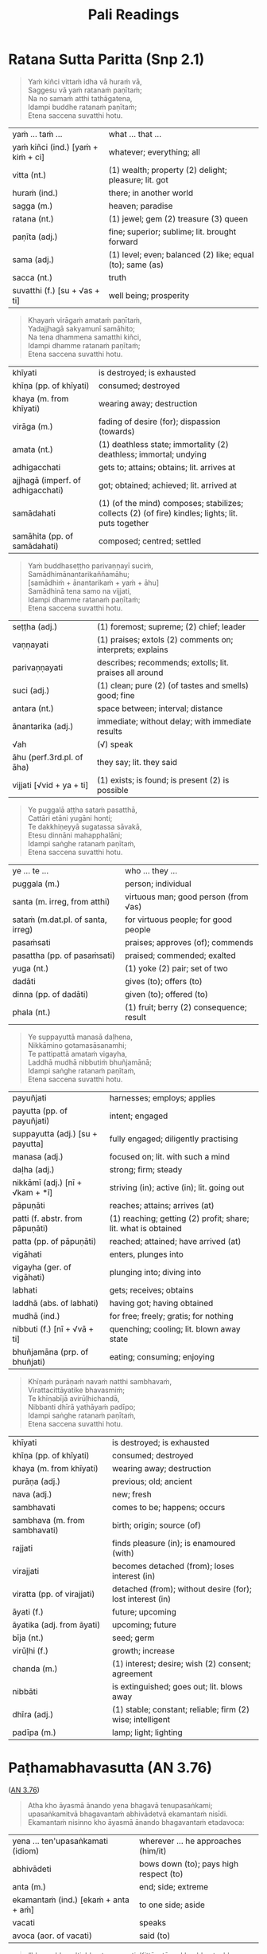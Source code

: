 # -*- flyspell-lazy-local: nil; mode: Org; eval: (progn (flycheck-mode 0) (flyspell-mode 0) (toggle-truncate-lines 1)) -*-
#+LATEX_CLASS: memoir
#+LATEX_HEADER: \input{./pali-lessons-preamble.tex}
#+LATEX_HEADER: \maxtocdepth{section}
#+LANGUAGE: en_GB
#+OPTIONS: toc:nil tasks:nil H:4 author:nil ':t ^:{}
#+TITLE: Pali Readings
#+AUTHOR: The Bhikkhu Saṅgha

#+begin_export latex
\frontmatter

{\centering

{\Huge Pāḷi Readings}

\bigskip
\href{https://vinaya-class.github.io}{https://vinaya-class.github.io}

{\scshape\small last updated on}\\
\today

}

\bigskip
\tableofcontents*

\mainmatter

\yournamefalse

\newlength{\colOne}\setlength{\colOne}{0.35\linewidth}
\newlength{\colTwo}\setlength{\colTwo}{0.6\linewidth}

\renewenvironment{quote}%
{\list{}{%
    \doubleLineSize
    \listparindent 0pt
    \itemindent    0pt
    \leftmargin    3em
    \rightmargin   3em
    \parsep        0pt
    \topsep        8pt
    \partopsep     0pt}%
\item[] \raggedright}%
{\endlist}
#+end_export

* Decks                                                            :noexport:

Pāli Readings::1. Ratana Sutta Paritta (Snp 2.1)::1. Vocabulary

Pāli Readings::2. Paṭhamabhavasutta (AN 3.76)::1. Vocabulary

Pāli Readings::3. Cundīsutta (AN 5.32)::1. Vocabulary
* Further quotes                                                   :noexport:
** Related to Paṭhamabhavasutta (AN 3.76)                          :noexport:

Upayo, bhikkhave, avimutto, anupayo vimutto. Rūpupayaṁ vā, bhikkhave, viññāṇaṁ
tiṭṭhamānaṁ tiṭṭheyya, rūpārammaṇaṁ rūpappatiṭṭhaṁ nandūpasecanaṁ vuddhiṁ
virūḷhiṁ vepullaṁ āpajjeyya.

([[https://suttacentral.net/sn22.53/pli/ms][SN 22.53]])

Cattārome, bhikkhave, āhārā bhūtānaṁ vā sattānaṁ ṭhitiyā sambhavesīnaṁ vā anuggahāya. [...]
Kabaḷīkāre ce, bhikkhave, āhāre atthi rāgo atthi nandī atthi taṇhā, patiṭṭhitaṁ tattha viññāṇaṁ virūḷhaṁ.
Yattha patiṭṭhitaṁ viññāṇaṁ virūḷhaṁ, atthi tattha nāmarūpassa avakkanti.
Yattha atthi nāmarūpassa avakkanti, atthi tattha saṅkhārānaṁ vuddhi.
Yattha atthi saṅkhārānaṁ vuddhi, atthi tattha āyatiṁ punabbhavābhinibbatti.

([[https://suttacentral.net/sn12.64/pli/ms][SN 12.64]])

Cattārome, bhikkhave, āhārā bhūtānaṁ vā sattānaṁ ṭhitiyā sambhavesīnaṁ vā anuggahāya. [...]
'Ko nu kho, bhante, upādiyatī'ti? 'No kallo pañho'ti

([[https://suttacentral.net/sn12.12/pli/ms][SN 12.12]])

Saṅkhāya vatthūni pamāya bījaṁ, / Sinehamassa nānuppavecche; / Sa ve munī
jātikhayantadassī, / Takkaṁ pahāya na upeti saṅkhaṁ.

([[https://suttacentral.net/snp1.12/pli/ms][Snp 1.12]])

Tato sūciṁ gahetvāna, / vaṭṭiṁ okassayāmahaṁ; / Padīpasseva nibbānaṁ, / vimokkho ahu cetaso'ti.

([[https://suttacentral.net/thig5.10/pli/ms][Thig 5.10]])

“Yañca, bhikkhave, ceteti yañca pakappeti yañca anuseti, ārammaṇametaṁ hoti
viññāṇassa ṭhitiyā. Ārammaṇe sati patiṭṭhā viññāṇassa hoti. Tasmiṁ patiṭṭhite
viññāṇe virūḷhe āyatiṁ punabbhavābhinibbatti hoti.

([[https://suttacentral.net/sn12.38/pli/ms][SN 12.38]])

Cetanāhaṁ, bhikkhave, kammaṁ vadāmi. Cetayitvā kammaṁ karoti -- kāyena vācāya manasā.
Katamo ca, bhikkhave, kammānaṁ nidānasambhavo? Phasso, bhikkhave, kammānaṁ nidānasambhavo.

([[https://suttacentral.net/an6.63/pli/ms][AN 6.63]])
** Related to Pāsādikasutta (DN 29)

Gopaka Moggallāna sutta: tittha-ñāṇo, who knows where the fording place is

Jhānas: khanika, upacāra, appannā
- described by which level of jhāna
- described by length of concentration

Aj Chah: chicken limited to running around in the coop

anupubba sankhara nirodho

vaci citta kaya sankhara

two sources of dukkha
- one only needs to be looked at (anupekkati?)
- one should be gone against to stop it

** Similes to the Hindrances                                       :noexport:

([[https://suttacentral.net/dn2/pli/ms][DN 2]])

#+begin_quote
Evameva kho, mahārāja, bhikkhu yathā iṇaṁ yathā rogaṁ yathā bandhanāgāraṁ yathā
dāsabyaṁ yathā kantāraddhānamaggaṁ, evaṁ ime pañca nīvaraṇe appahīne attani
samanupassati.
#+end_quote

# In the same way, as long as these five hindrances are not given up inside
# themselves, a mendicant regards them thus as a debt, a disease, a prison,
# slavery, and a desert crossing.

#+begin_quote
Seyyathāpi, mahārāja, yathā āṇaṇyaṁ yathā ārogyaṁ yathā bandhanāmokkhaṁ yathā
bhujissaṁ yathā khemantabhūmiṁ; evameva kho, mahārāja, bhikkhu ime pañca
nīvaraṇe pahīne attani samanupassati.
#+end_quote

# But when these five hindrances are given up inside themselves, a mendicant
# regards this as freedom from debt, good health, release from prison,
# emancipation, and sanctuary.

#+begin_quote
Tassime pañca nīvaraṇe pahīne attani samanupassato pāmojjaṁ jāyati, pamuditassa
pīti jāyati, pītimanassa kāyo passambhati, passaddhakāyo sukhaṁ vedeti, sukhino
cittaṁ samādhiyati.
#+end_quote

# Seeing that the hindrances have been given up in them, joy springs up. Being
# joyful, rapture springs up. When the mind is full of rapture, the body becomes
# tranquil. When the body is tranquil, they feel bliss. And when blissful, the
# mind becomes immersed.

#+begin_quote
So vivicceva kāmehi, vivicca akusalehi dhammehi savitakkaṁ savicāraṁ vivekajaṁ
pītisukhaṁ paṭhamaṁ jhānaṁ upasampajja viharati. So imameva kāyaṁ vivekajena
pītisukhena abhisandeti parisandeti paripūreti parippharati, nāssa kiñci
sabbāvato kāyassa vivekajena pītisukhena apphuṭaṁ hoti.
#+end_quote

# Quite secluded from sensual pleasures, secluded from unskillful qualities, they
# enter and remain in the first absorption, which has the rapture and bliss born
# of seclusion, while placing the mind and keeping it connected.
* Ratana Sutta Paritta (Snp 2.1)

#+begin_quote
Yaṁ kiñci vittaṁ idha vā huraṁ vā, \\
Saggesu vā yaṁ ratanaṁ paṇītaṁ; \\
Na no samaṁ atthi tathāgatena, \\
Idampi buddhe ratanaṁ paṇītaṁ; \\
Etena saccena suvatthi hotu.
#+end_quote

#+ATTR_LATEX: :environment longtable :align L{\colOne} L{\colTwo}
| yaṁ ... taṁ ...                    | what ... that ...                                         |
| yaṁ kiñci (ind.) [yaṁ + kiṁ + ci] | whatever; everything; all                                 |
| vitta (nt.)                        | (1) wealth; property (2) delight; pleasure; lit. got      |
| huraṁ (ind.)                       | there; in another world                                   |
| sagga (m.)                         | heaven; paradise                                          |
| ratana (nt.)                       | (1) jewel; gem (2) treasure (3) queen                     |
| paṇīta (adj.)                       | fine; superior; sublime; lit. brought forward             |
| sama (adj.)                        | (1) level; even; balanced (2) like; equal (to); same (as) |
| sacca (nt.)                        | truth                                                     |
| suvatthi (f.) [su + √as + ti]      | well being; prosperity                                    |

#+begin_quote
Khayaṁ virāgaṁ amataṁ paṇītaṁ, \\
Yadajjhagā sakyamunī samāhito; \\
Na tena dhammena samatthi kiñci, \\
Idampi dhamme ratanaṁ paṇītaṁ; \\
Etena saccena suvatthi hotu.
#+end_quote

#+latex: \enlargethispage{\baselineskip}

#+ATTR_LATEX: :environment longtable :align L{\colOne} L{\colTwo}
| khīyati                           | is destroyed; is exhausted                                                                         |
| khīṇa (pp. of khīyati)             | consumed; destroyed                                                                                |
| khaya (m. from khīyati)           | wearing away; destruction                                                                          |
| virāga (m.)                       | fading of desire (for); dispassion (towards)                                                       |
| amata (nt.)                       | (1) deathless state; immortality (2) deathless; immortal; undying                                  |
| adhigacchati                      | gets to; attains; obtains; lit. arrives at                                                         |
| ajjhagā (imperf. of adhigacchati) | got; obtained; achieved; lit. arrived at                                                           |
| samādahati                        | (1) (of the mind) composes; stabilizes; collects (2) (of fire) kindles; lights; lit. puts together |
| samāhita (pp. of samādahati)      | composed; centred; settled                                                                         |

\clearpage

#+begin_quote
Yaṁ buddhaseṭṭho parivaṇṇayī suciṁ, \\
Samādhimānantarikaññamāhu; \\
[samādhiṁ + ānantarikaṁ + yaṁ + āhu] \\
Samādhinā tena samo na vijjati, \\
Idampi dhamme ratanaṁ paṇītaṁ; \\
Etena saccena suvatthi hotu.
#+end_quote

#+ATTR_LATEX: :environment longtable :align L{\colOne} L{\colTwo}
| seṭṭha (adj.)              | (1) foremost; supreme; (2) chief; leader                  |
| vaṇṇayati                  | (1) praises; extols (2) comments on; interprets; explains |
| parivaṇṇayati              | describes; recommends; extolls; lit. praises all around   |
| suci (adj.)               | (1) clean; pure (2) (of tastes and smells) good; fine     |
| antara (nt.)              | space between; interval; distance                         |
| ānantarika (adj.)         | immediate; without delay; with immediate results          |
| √ah                       | (√) speak                                                 |
| āhu (perf.3rd.pl. of āha) | they say; lit. they said                                  |
| vijjati [√vid + ya + ti]  | (1) exists; is found; is present (2) is possible          |

#+begin_quote
Ye puggalā aṭṭha sataṁ pasatthā, \\
Cattāri etāni yugāni honti; \\
Te dakkhiṇeyyā sugatassa sāvakā, \\
Etesu dinnāni mahapphalāni; \\
Idampi saṅghe ratanaṁ paṇītaṁ, \\
Etena saccena suvatthi hotu.
#+end_quote

#+ATTR_LATEX: :environment longtable :align L{\colOne} L{\colTwo}
| ye ... te ...                     | who ... they ...                         |
| puggala (m.)                      | person; individual                       |
| santa (m. irreg, from atthi)      | virtuous man; good person (from √as)     |
| sataṁ (m.dat.pl. of santa, irreg) | for virtuous people; for good people     |
| pasaṁsati                         | praises; approves (of); commends         |
| pasattha (pp. of pasaṁsati)       | praised; commended; exalted              |
| yuga (nt.)                        | (1) yoke (2) pair; set of two            |
| dadāti                            | gives (to); offers (to)                  |
| dinna (pp. of dadāti)             | given (to); offered (to)                 |
| phala (nt.)                       | (1) fruit; berry (2) consequence; result |

\clearpage

#+begin_quote
Ye suppayuttā manasā daḷhena, \\
Nikkāmino gotamasāsanamhi; \\
Te pattipattā amataṁ vigayha, \\
Laddhā mudhā nibbutiṁ bhuñjamānā; \\
Idampi saṅghe ratanaṁ paṇītaṁ, \\
Etena saccena suvatthi hotu.
#+end_quote

#+ATTR_LATEX: :environment longtable :align L{\colOne} L{\colTwo}
| payuñjati                        | harnesses; employs; applies                                    |
| payutta (pp. of payuñjati)       | intent; engaged                                                |
| suppayutta (adj.) [su + payutta] | fully engaged; diligently practising                           |
| manasa (adj.)                    | focused on; lit. with such a mind                              |
| daḷha (adj.)                      | strong; firm; steady                                           |
| nikkāmī (adj.) [nī + √kam + *ī]  | striving (in); active (in); lit. going out                     |
| pāpuṇāti                          | reaches; attains; arrives (at)                                 |
| patti (f. abstr. from pāpuṇāti)   | (1) reaching; getting (2) profit; share; lit. what is obtained |
| patta (pp. of pāpuṇāti)           | reached; attained; have arrived (at)                           |
| vigāhati                         | enters, plunges into                                           |
| vigayha (ger. of vigāhati)       | plunging into; diving into                                     |
| labhati                          | gets; receives; obtains                                        |
| laddhā (abs. of labhati)         | having got; having obtained                                    |
| mudhā (ind.)                     | for free; freely; gratis; for nothing                          |
| nibbuti (f.) [nī + √vā + ti]     | quenching; cooling; lit. blown away state                      |
| bhuñjamāna (prp. of bhuñjati)    | eating; consuming; enjoying                                    |

\clearpage

#+begin_quote
Khīṇaṁ purāṇaṁ navaṁ natthi sambhavaṁ, \\
Virattacittāyatike bhavasmiṁ; \\
Te khīṇabījā avirūḷhichandā, \\
Nibbanti dhīrā yathāyaṁ padīpo; \\
Idampi saṅghe ratanaṁ paṇītaṁ, \\
Etena saccena suvatthi hotu.
#+end_quote

#+ATTR_LATEX: :environment longtable :align L{\colOne} L{\colTwo}
| khīyati                       | is destroyed; is exhausted                                 |
| khīṇa (pp. of khīyati)         | consumed; destroyed                                        |
| khaya (m. from khīyati)       | wearing away; destruction                                  |
| purāṇa (adj.)                  | previous; old; ancient                                     |
| nava (adj.)                   | new; fresh                                                 |
| sambhavati                    | comes to be; happens; occurs                               |
| sambhava (m. from sambhavati) | birth; origin; source (of)                                 |
| rajjati                       | finds pleasure (in); is enamoured (with)                   |
| virajjati                     | becomes detached (from); loses interest (in)               |
| viratta (pp. of virajjati)    | detached (from); without desire (for); lost interest (in)  |
| āyati (f.)                    | future; upcoming                                           |
| āyatika (adj. from āyati)     | upcoming; future                                           |
| bīja (nt.)                    | seed; germ                                                 |
| virūḷhi (f.)                   | growth; increase                                           |
| chanda (m.)                   | (1) interest; desire; wish (2) consent; agreement          |
| nibbāti                       | is extinguished; goes out; lit. blows away                 |
| dhīra (adj.)                  | (1) stable; constant; reliable; firm (2) wise; intelligent |
| padīpa (m.)                   | lamp; light; lighting                                      |

** Vocabulary                                                      :noexport:

| what ... that ...                                                                                  | yaṁ ... taṁ ...                    |
| whatever; everything; all                                                                          | yaṁ kiñci (ind.) [yaṁ + kiṁ + ci] |
| (1) wealth; property (2) delight; pleasure; lit. got                                               | vitta (nt.)                        |
| there; in another world                                                                            | huraṁ (ind.)                       |
| heaven; paradise                                                                                   | sagga (m.)                         |
| (1) jewel; gem (2) treasure (3) queen                                                              | ratana (nt.)                       |
| fine; superior; sublime; lit. brought forward                                                      | paṇīta (adj.)                       |
| (1) level; even; balanced (2) like; equal (to); same (as)                                          | sama (adj.)                        |
| truth                                                                                              | sacca (nt.)                        |
| well being; prosperity                                                                             | suvatthi (f.) [su + √as + ti]      |
| is destroyed; is exhausted                                                                         | khīyati                            |
| consumed; destroyed                                                                                | khīṇa (pp. of khīyati)              |
| wearing away; destruction                                                                          | khaya (m. from khīyati)            |
| fading of desire (for); dispassion (towards)                                                       | virāga (m.)                        |
| (1) deathless state; immortality (2) deathless; immortal; undying                                  | amata (nt.)                        |
| gets to; attains; obtains; lit. arrives at                                                         | adhigacchati                       |
| got; obtained; achieved; lit. arrived at                                                           | ajjhagā (imperf. of adhigacchati)  |
| (1) (of the mind) composes; stabilizes; collects (2) (of fire) kindles; lights; lit. puts together | samādahati                         |
| composed; centred; settled                                                                         | samāhita (pp. of samādahati)       |
| (1) foremost; supreme; (2) chief; leader                                                           | seṭṭha (adj.)                       |
| (1) praises; extols (2) comments on; interprets; explains                                          | vaṇṇayati                           |
| describes; recommends; extolls; lit. praises all around                                            | parivaṇṇayati                       |
| (1) clean; pure (2) (of tastes and smells) good; fine                                              | suci (adj.)                        |
| space between; interval; distance                                                                  | antara (nt.)                       |
| immediate; without delay; with immediate results                                                   | ānantarika (adj.)                  |
| speak (√)                                                                                          | √ah                                |
| they say; lit. they said                                                                           | āhu (perf.3rd.pl. of āha)          |
| (1) exists; is found; is present (2) is possible                                                   | vijjati [√vid + ya + ti]           |
| person; individual                                                                                 | puggala (m.)                       |
| virtuous man; good person (from √as)                                                               | santa (m. irreg, from atthi)       |
| for virtuous people; for good people                                                               | sataṁ (m.dat.pl. of santa, irreg)  |
| praises; approves (of); commends                                                                   | pasaṁsati                          |
| praised; commended; exalted                                                                        | pasattha (pp. of pasaṁsati)        |
| (1) yoke (2) pair; set of two                                                                      | yuga (nt.)                         |
| gives (to); offers (to)                                                                            | dadāti                             |
| given (to); offered (to)                                                                           | dinna (pp. of dadāti)              |
| (1) fruit; berry (2) consequence; result                                                           | phala (nt.)                        |
| harnesses; employs; applies                                                                        | payuñjati                          |
| intent; engaged                                                                                    | payutta (pp. of payuñjati)         |
| fully engaged; diligently practising                                                               | suppayutta (adj.) [su + payutta]   |
| focused on; lit. with such a mind                                                                  | manasa (adj.)                      |
| strong; firm; steady                                                                               | daḷha (adj.)                        |
| striving (in); active (in); lit. going out                                                         | nikkāmī (adj.) [nī + √kam + *ī]    |
| reaches; attains; arrives (at)                                                                     | pāpuṇāti                            |
| (1) reaching; getting (2) profit; share; lit. what is obtained                                     | patti (f. abstr. from pāpuṇāti)     |
| reached; attained; have arrived (at)                                                               | patta (pp. of pāpuṇāti)             |
| enters, plunges into                                                                               | vigāhati                           |
| plunging into; diving into                                                                         | vigayha (ger. of vigāhati)         |
| gets; receives; obtains                                                                            | labhati                            |
| having got; having obtained                                                                        | laddhā (abs. of labhati)           |
| for free; freely; gratis; for nothing                                                              | mudhā (ind.)                       |
| quenching; cooling; lit. blown away state                                                          | nibbuti (f.) [nī + √vā + ti]       |
| eating; consuming; enjoying                                                                        | bhuñjamāna (prp. of bhuñjati)      |
| is destroyed; is exhausted                                                                         | khīyati                            |
| consumed; destroyed                                                                                | khīṇa (pp. of khīyati)              |
| wearing away; destruction                                                                          | khaya (m. from khīyati)            |
| previous; old; ancient                                                                             | purāṇa (adj.)                       |
| new; fresh                                                                                         | nava (adj.)                        |
| comes to be; happens; occurs                                                                       | sambhavati                         |
| birth; origin; source (of)                                                                         | sambhava (m. from sambhavati)      |
| finds pleasure (in); is enamoured (with)                                                           | rajjati                            |
| becomes detached (from); loses interest (in)                                                       | virajjati                          |
| detached (from); without desire (for); lost interest (in)                                          | viratta (pp. of virajjati)         |
| future; upcoming                                                                                   | āyati (f.)                         |
| upcoming; future                                                                                   | āyatika (adj. from āyati)          |
| seed; germ                                                                                         | bīja (nt.)                         |
| growth; increase                                                                                   | virūḷhi (f.)                        |
| (1) interest; desire; wish (2) consent; agreement                                                  | chanda (m.)                        |
| is extinguished; goes out; lit. blows away                                                         | nibbāti                            |
| (1) stable; constant; reliable; firm (2) wise; intelligent                                         | dhīra (adj.)                       |
| lamp; light; lighting                                                                              | padīpa (m.)                        |

* Paṭhamabhavasutta (AN 3.76)

([[https://suttacentral.net/an3.76/pli/ms][AN 3.76]])

#+begin_quote
Atha kho āyasmā ānando yena bhagavā tenupasaṅkami; upasaṅkamitvā bhagavantaṁ
abhivādetvā ekamantaṁ nisīdi. Ekamantaṁ nisinno kho āyasmā ānando bhagavantaṁ
etadavoca:
#+end_quote

#+ATTR_LATEX: :environment longtable :align L{\colOne} L{\colTwo}
| yena ... ten'upasaṅkamati (idiom)     | wherever ... he approaches (him/it)    |
| abhivādeti                           | bows down (to); pays high respect (to) |
| anta (m.)                            | end; side; extreme                     |
| ekamantaṁ (ind.) [ekaṁ + anta + aṁ] | to one side; aside                     |
| vacati                               | speaks                                 |
| avoca (aor. of vacati)               | said (to)                              |

#+begin_quote
“bhavo, bhavo'ti, bhante, vuccati. Kittāvatā nu kho, bhante, bhavo hotī”ti?

“Kāmadhātuvepakkañca, ānanda, kammaṁ nābhavissa, api nu kho kāmabhavo paññāyethā”ti?

“No hetaṁ, bhante”.
#+end_quote

#+ATTR_LATEX: :environment longtable :align L{\colOne} L{\colTwo}
| bhava (m.)                                   | being; becoming; existence                                            |
| vuccati (pass. of vacati)                    | is said to be; is called                                              |
| tāva (ind.)                                  | that much; that far; still; at least                                  |
| kittāvatā (ind.) [ka + tāva + tā]            | in what way?; to what extent?                                         |
| dhātu (f.)                                   | (1) state; property; condition (2) state of being; realm of existence |
| kāmadhātu (f.)                               | realm of desire; world of sense pleasure                              |
| √pac                                         | (√) cook; mature; ripen                                               |
| vipaccati [vi + √pac + ya + ti]              | bears fruit; gives results                                            |
| vipakka (pp. of vipaccati)                   | ripened; matured; given fruit                                         |
| vepakka (nt. from vipakka)                   | ripening; maturing; bearing fruit                                     |
| nābhavissa [na + abhavissa]                  | would not exist                                                       |
| pajānāti                                     | knows clearly; understands; distinguishes                             |
| paññāyati (pass. of pajānāti)                | is clearly known; is evident                                          |
| paññāyetha (opt.reflx.3rd.sg. of paññāyeyya) | it itself would be evident; it could be discerned                     |

\clearpage

#+begin_quote
“Iti kho, ānanda, kammaṁ khettaṁ, viññāṇaṁ bījaṁ, taṇhā sneho. Avijjānīvaraṇānaṁ
sattānaṁ taṇhāsaṁyojanānaṁ hīnāya dhātuyā viññāṇaṁ
patiṭṭhitaṁ[fn:an-3-77-cetana] evaṁ āyatiṁ punabbhavābhinibbatti hoti. (…)
#+end_quote

#+ATTR_LATEX: :environment longtable :align L{\colOne} L{\colTwo}
| khetta (nt.)                      | field; plot of land                                      |
| sneha (m.)                        | moisture                                                 |
| nīvaraṇa (m.)                      | obstacle; obstruction; hindrance; lit. blocking          |
| satta (m.) [√as + a + tta]        | being; living being; creature                            |
| saṁyojana (nt.)                   | fetter; chain; bond; lit. yoking together                |
| hīna (adj.)                       | low; inferior; deficient                                 |
| cetanā (f.) [√cit + *anā]         | intending; willing                                       |
| patthanā (f.)                     | intending; wishing; aspiring; praying; longing           |
| patiṭṭhahati [pati + √ṭhā + a + ti] | establishes; sets up; lit. stands before                 |
| patiṭṭhita (pp. of patiṭṭhahati)    | firmly grounded (in); well established (in)              |
| āyati (f.)                        | future; what's coming                                    |
| punabbhava (m.)                   | appearing again; renewed existence; rebirth; future life |
| abhinibbatti (f.)                 | birth; becoming; production                              |

#+begin_quote
Rūpadhātuvepakkañca, ānanda, kammaṁ nābhavissa, api nu kho rūpabhavo
paññāyethā”ti?

“No hetaṁ, bhante”.

“Iti kho, ānanda, kammaṁ khettaṁ, viññāṇaṁ bījaṁ, taṇhā sneho. Avijjānīvaraṇānaṁ
sattānaṁ taṇhāsaṁyojanānaṁ majjhimāya dhātuyā viññāṇaṁ patiṭṭhitaṁ evaṁ āyatiṁ
punabbhavābhinibbatti hoti. (…)

Arūpadhātuvepakkañca, ānanda, kammaṁ nābhavissa, api nu kho arūpabhavo
paññāyethā”ti?

“No hetaṁ, bhante”.

“Iti kho, ānanda, kammaṁ khettaṁ, viññāṇaṁ bījaṁ, taṇhā sneho. Avijjānīvaraṇānaṁ
sattānaṁ taṇhāsaṁyojanānaṁ paṇītāya dhātuyā viññāṇaṁ patiṭṭhitaṁ evaṁ āyatiṁ
punabbhavābhinibbatti hoti. Evaṁ kho, ānanda, bhavo hotī”ti.
#+end_quote

[fn:an-3-77-cetana]: [[https://suttacentral.net/an3.77/en/sujato][AN 3.77]]: cetanā patiṭṭhitā patthanā patiṭṭhitā

** Vocabulary                                                      :noexport:

| wherever ... he approaches (him/it)                                   | yena ... ten'upasaṅkamati (idiom)             |
| bows down (to); pays high respect (to)                                | abhivādeti                                   |
| end; side; extreme                                                    | anta (m.)                                    |
| to one side; aside                                                    | ekamantaṁ (ind.) [ekaṁ + anta + aṁ]         |
| speaks                                                                | vacati                                       |
| said (to)                                                             | avoca (aor. of vacati)                       |
| being; becoming; existence                                            | bhava (m.)                                   |
| is said to be; is called                                              | vuccati (pass. of vacati)                    |
| that much; that far; still; at least                                  | tāva (ind.)                                  |
| in what way?; to what extent?                                         | kittāvatā (ind.) [ka + tāva + tā]            |
| (1) state; property; condition (2) state of being; realm of existence | dhātu (f.)                                   |
| realm of desire; world of sense pleasure                              | kāmadhātu (f.)                               |
| (√) cook; mature; ripen                                               | √pac                                         |
| bears fruit; gives results                                            | vipaccati [vi + √pac + ya + ti]              |
| ripened; matured; given fruit                                         | vipakka (pp. of vipaccati)                   |
| ripening; maturing; bearing fruit                                     | vepakka (nt. from vipakka)                   |
| knows clearly; understands; distinguishes                             | pajānāti                                     |
| is clearly known; is evident                                          | paññāyati (pass. of pajānāti)                |
| it itself would be evident; it could be discerned                     | paññāyetha (opt.reflx.3rd.sg. of paññāyeyya) |
| field; plot of land                                                   | khetta (nt.)                                 |
| moisture                                                              | sneha (m.)                                   |
| obstacle; obstruction; hindrance; lit. blocking                       | nīvaraṇa (m.)                                 |
| being; living being; creature                                         | satta (m.) [√as + a + tta]                   |
| low; inferior; deficient                                              | hīna (adj.)                                  |
| intending; willing                                                    | cetanā (f.) [√cit + *anā]                    |
| intending; wishing; aspiring; praying; longing                        | patthanā (f.)                                |
| establishes; sets up; lit. stands before                              | patiṭṭhahati [pati + √ṭhā + a + ti]            |
| firmly grounded (in); well established (in)                           | patiṭṭhita (pp. of patiṭṭhahati)               |
| future; what's coming                                                 | āyati (f.)                                   |
| appearing again; renewed existence; rebirth; future life              | punabbhava (m.)                              |
| birth; becoming; production                                           | abhinibbatti (f.)                            |

* Cundīsutta (AN 5.32)

([[https://suttacentral.net/an5.32/en/sujato][AN 5.32]], also in [[https://suttacentral.net/iti90/en/thanissaro][Iti 90]], [[https://suttacentral.net/an4.34/en/sujato][AN 4.34]])

#+begin_quote
Ekaṁ samayaṁ bhagavā rājagahe viharati veḷuvane kalandakanivāpe. Atha kho cundī
rājakumārī pañcahi rathasatehi pañcahi ca kumārisatehi parivutā yena bhagavā
tenupasaṅkami; upasaṅkamitvā bhagavantaṁ abhivādetvā ekamantaṁ nisīdi. Ekamantaṁ
nisinnā kho cundī rājakumārī bhagavantaṁ etadavoca:
#+end_quote

#+ATTR_LATEX: :environment longtable :align L{\colOne} L{\colTwo}
| veḷuvana (nt.) [veḷu + vana] | Bamboo Grove, a park outside Rājagaha; lit. bamboo forest |
| kalandaka (m.)             | squirrel                                                  |
| nivāpa (m.)                | bait; fodder; feeding                                     |
| kumāra (m.)                | young boy; prince                                         |
| kumārī (f.)                | young girl; princess                                      |
| ratha (m.)                 | chariot; coach; carriage                                  |
| kumārisata (nt.)           | one hundred maidens                                       |
| parivāreti                 | surrounds, follows                                        |


#+latex: \vspace*{-2\baselineskip}
#+latex: \enlargethispage{2\baselineskip}

#+begin_quote
“Amhākaṁ, bhante, bhātā cundo nāma rājakumāro, so evamāha:

‘yadeva so hoti itthī vā puriso vā
buddhaṁ saraṇaṁ gato, dhammaṁ saraṇaṁ gato, saṅghaṁ saraṇaṁ gato,
pāṇātipātā paṭivirato, adinnādānā paṭivirato, kāmesumicchācārā paṭivirato,
musāvādā paṭivirato, surāmerayamajjapamādaṭṭhānā paṭivirato,
so kāyassa bhedā paraṁ maraṇā sugatiṁyeva upapajjati, no duggatin’ti.
#+end_quote

#+ATTR_LATEX: :environment longtable :align L{\colOne} L{\colTwo}
| bhātar (m.)                             | brother                                                  |
| yadeva [yaṁ + eva]                      | any; whichever                                           |
| itthī (f.)                              | woman; female                                            |
| saraṇa (nt.)                             | shelter; refuge; help; lit. going to                     |
| ramati                                  | enjoys; finds pleasure (in)                              |
| paṭiviramati [pati + vi + √ram + a + ti] | abstains (from); refrains (from); shuns; avoids          |
| paṭivirata (pp. of paṭiviramati)         | abstained (from); desisted (from)                        |
| bheda (m.)                              | (1) death (2) schism; split; lit. breakup                |
| maraṇa (nt.)                             | death; dying                                             |
| sugati (f.)                             | good destination; happy fate; heaven; lit. going well    |
| upapajjati                              | is reborn (in); re-arises (in); lit. goes towards        |
| duggati (f.)                            | state of misery; bad destination; hell; lit. going badly |

\clearpage

#+begin_quote
Sāhaṁ, bhante, bhagavantaṁ pucchāmi:

‘kathaṁrūpe kho, bhante, satthari pasanno
kāyassa bhedā paraṁ maraṇā sugatiṁyeva upapajjati, no duggatiṁ?
Kathaṁrūpe dhamme pasanno ...
Kathaṁrūpe saṅghe pasanno ...
Kathaṁrūpesu sīlesu paripūrakārī ... no duggatin’”ti?
#+end_quote

#+ATTR_LATEX: :environment longtable :align L{\colOne} L{\colTwo}
| sāhaṁ [sā + ahaṁ]                     | then I; and I                                          |
| pucchati                              | asks; enquires; questions                              |
| kathaṁrūpa                            | what kind?                                             |
| satthari (m.) [√sās + tar + i]        | in the teacher; in the master                          |
| sīla (nt.)                            | (1) ethical/moral conduct; virtue (2) behaviour; habit |
| paripūra (adj.)                       | full; filled up; complete                              |
| paripūrakārī (adj.) [paripūra + kārī] | who completely fulfils                                 |

#+begin_quote
“Yāvatā, cundi, sattā apadā vā dvipadā vā catuppadā vā bahuppadā vā rūpino vā
arūpino vā saññino vā asaññino vā nevasaññināsaññino vā,
tathāgato tesaṁ aggamakkhāyati arahaṁ sammāsambuddho.
Ye kho, cundi, buddhe pasannā, agge te pasannā.
Agge kho pana pasannānaṁ aggo vipāko hoti.
#+end_quote

#+ATTR_LATEX: :environment longtable :align L{\colOne} L{\colTwo}
| yāvatā (ind.) [yāva + tā]    | as long as; as far as; of all; to the extent that  |
| pada (nt.)                   | (1) foot (2) path; track; way                      |
| sañjānāti                    | knows; perceives; conceives                        |
| saññī (adj. from sañjānāti)  | percipient (of); conscious (of)                    |
| tesaṁ (pron.) [ta + esānaṁ]  | for them; to them; to those; among them            |
| agga (adj.)                  | highest; supreme                                   |
| akkhāti                      | says (to); tells (to); explains (to)               |
| akkhāyati (pass. of akkhāti) | is considered; is said to be                       |
| vipāka (m.) [vi + √pac + *a] | result; outcome; consequence; fruit; lit. ripening |

\clearpage

#+begin_quote
Yāvatā, cundi, dhammā saṅkhatā, ariyo aṭṭhaṅgiko maggo tesaṁ aggamakkhāyati.
Ye, cundi, ariye aṭṭhaṅgike magge pasannā, agge te pasannā.
Agge kho pana pasannānaṁ aggo vipāko hoti.

Yāvatā, cundi, dhammā saṅkhatā vā asaṅkhatā vā, virāgo tesaṁ aggamakkhāyati,
yadidaṁ -- madanimmadano pipāsavinayo ālayasamugghāto vaṭṭupacchedo taṇhākkhayo
virāgo nirodho nibbānaṁ.
Ye kho, cundi, virāge dhamme pasannā, agge te pasannā.
Agge kho pana pasannānaṁ aggo vipāko hoti.

Yāvatā, cundi, saṅghā vā gaṇā vā, tathāgatasāvakasaṅgho tesaṁ aggamakkhāyati,
yadidaṁ -- cattāri purisayugāni aṭṭha purisapuggalā, esa bhagavato sāvakasaṅgho
āhuneyyo pāhuneyyo dakkhiṇeyyo añjalikaraṇīyo anuttaraṁ puññakkhettaṁ lokassa.
Ye kho, cundi, saṅghe pasannā, agge te pasannā.
Agge kho pana pasannānaṁ aggo vipāko hoti.
#+end_quote

#+ATTR_LATEX: :environment longtable :align L{\colOne} L{\colTwo}
| saṅkhata (pp. of saṅkharoti)        | created; constructed; conditioned; fabricated; lit. put together |
| mada (m.) [√mad + a]               | (1) excess; pleasure; indulgence (2) vanity; pride; conceit      |
| nimmadana (nt.) [nir + √mad + ana] | removing pride; crushing conceit; lit. de-intoxicating           |
| pipāsa (adj.)                      | thirsty; lit. wishing to drink                                   |
| pipāsavinaya (m.)                  | removal of thirst                                                |
| ālaya (m.)                         | (1) roost; perch; nest; home (2) attachment (to); clinging (to)  |
| samugghāteti                       | abolishes, uproots, removes                                      |
| samugghāta (m. from samugghāteti)  | eradication; extermination; destruction                          |
| vaṭṭa (nt.)                         | (1) circle (2) cycle of existence; lit. round                    |
| vaṭṭupaccheda (m.)                  | breaking off cycle of existence                                  |
| gaṇa (m.)                           | group; crowd                                                     |
| sāvaka (m.)                        | disciple; pupil; follower                                        |

\clearpage

#+begin_quote
Yāvatā, cundi, sīlāni, ariyakantāni sīlāni tesaṁ aggamakkhāyati, yadidaṁ --
akhaṇḍāni acchiddāni asabalāni akammāsāni bhujissāni viññuppasatthāni
aparāmaṭṭhāni samādhisaṁvattanikāni.
Ye kho, cundi, ariyakantesu sīlesu paripūrakārino, agge te paripūrakārino.
Agge kho pana paripūrakārīnaṁ aggo vipāko hotī'ti.
#+end_quote

#+ATTR_LATEX: :environment longtable :align L{\colOne} L{\colTwo}
| kanta (adj.)                      | charming; pleasant; desirable; agreeable                   |
| khaṇḍeti                           | breaks into pieces, transgresses                           |
| akhaṇḍa (adj. from na khaṇḍeti)    | unbroken; unfragmented; whole                              |
| chindati                          | cuts off; severs                                           |
| acchidda (adj. from na chindati)  | unbroken; flawless; without cracks                         |
| sabala (adj.)                     | spotted; blotchy; mottled; patchy                          |
| kammāsa (adj.)                    | spotted; speckled; blemished                               |
| bhujissa (adj.)                   | cleansing; freeing; liberating                             |
| pasaṁsati                         | praises; approves (of); commends                           |
| pasattha (pp. of pasaṁsati)       | praised; commended; exalted                                |
| parāmasati                        | touches; strokes; rubs                                     |
| aparāmaṭṭha (pp. of na parāmasati) | irreproachable; untouchable; untarnished; lit. not touched |
| saṁvattanika (adj.)               | leading (to); headed (to); conducive (to)                  |

#+begin_quote
Aggato ve pasannānaṁ, \\
aggaṁ dhammaṁ vijānataṁ; \\
Agge buddhe pasannānaṁ, \\
dakkhiṇeyye anuttare.
#+end_quote

# For those who, knowing the best teaching,
# base their confidence on the best—
# confident in the best Awakened One,
# supremely worthy of a religious donation;

#+ATTR_LATEX: :environment longtable :align L{\colOne} L{\colTwo}
| agga (adj.)                  | highest; supreme                                          |
| pasāda (m.)                  | inspiration; faith; trust; confidence; lit. settling      |
| pasanna (adj.)               | who has faith (in); who has confidence (in); lit. settled |
| vijānāti                     | comprehends; understands                                  |
| vijānataṁ (prp. of vijānāti) | for those knowing; for those who understand               |
| dakkhiṇā (f.)                 | gift; donation                                            |
| dakkhiṇeyya (adj.)            | worthy of offerings                                       |
| anuttara (adj.)              | highest; unsurpassed; incomparable; lit. nothing higher   |

\clearpage

#+begin_quote
Agge dhamme pasannānaṁ, \\
virāgūpasame sukhe; \\
Agge saṅghe pasannānaṁ, \\
puññakkhette anuttare.
#+end_quote

# confident in the best teaching,
# the bliss of fading and stilling;
# confident in the best Saṅgha,
# the supreme field of merit—

#+ATTR_LATEX: :environment longtable :align L{\colOne} L{\colTwo}
| virāga (m.)        | fading of desire (for); dispassion (towards) |
| upasamati          | becomes calm; ceases; is allayed             |
| puñña (nt.)        | merit; good deed; spiritual wealth           |
| khetta (nt.)       | field; plot of land                          |
| puññakkhetta (nt.) | field of merit                               |

#+begin_quote
Aggasmiṁ dānaṁ dadataṁ, \\
aggaṁ puññaṁ pavaḍḍhati; \\
Aggaṁ āyu ca vaṇṇo ca, \\
yaso kitti sukhaṁ balaṁ.
#+end_quote

# giving gifts to the best,
# the best of merit grows:
# the best lifespan, beauty,
# fame, reputation, happiness, and strength.

#+ATTR_LATEX: :environment longtable :align L{\colOne} L{\colTwo}
| dadāti                   | gives; offers; donates                             |
| dadanta (prp. of dadāti) | giving; offering; bestowing                        |
| pavaḍḍhati                | increases; develops; grows                         |
| āyu (nt.)                | life; longevity; age                               |
| vaṇṇa (m.)                | beauty; good looks; colour; appearance; lit. cover |
| yasas (m.)               | fame; reputation; renown                           |
| kitti (f.)               | fame; renown; celebrity                            |

\clearpage

#+begin_quote
Aggassa dātā medhāvī, \\
aggadhammasamāhito; \\
Devabhūto manusso vā, \\
aggappatto pamodatī”ti.
#+end_quote

# An intelligent person gives to the best,
# settled on the best teaching.
# When they become a god or human,
# they rejoice at reaching the best.”

#+ATTR_LATEX: :environment longtable :align L{\colOne} L{\colTwo}
| dātar (m.)                   | giver; donor; who gives                        |
| medhā (f.)                   | wisdom; intelligence                           |
| medhāvī (m.)                 | intelligent man; wise man; lit. who has wisdom |
| samāhita (pp. of samādahati) | composed; centred; settled                     |
| samāhita (adj. in comps.)    | having; who has; endowed (with)                |
| patta (pp. of pāpuṇāti)       | reached; attained; have arrived (at)           |
| pamodati                     | is delighted (with); is very happy (with)      |
| modati [√mud + *a + ti]      | is happy; enjoys himself; rejoices             |
| muditā (f.) [√mud + ita + ā] | happiness (for); appreciation                  |

\clearpage

** Exercises

#+latex: \renewcommand{\arraystretch}{1.6}

#+ATTR_LATEX: :environment longtable
| The Blessed One is staying in Rājagaha.                                        |
| \fillin{12cm}{bhagavā rājagahe viharati}                                       |
| Cundī princess (/rājakumārī/) to the Blessed One said this ...                 |
| \fillin{12cm}{cundī rājakumārī bhagavantaṁ etadavoca ...}                      |
| My (/amhākaṁ/) brother, called Cunda, the prince, he said this ...             |
| \fillin{12cm}{Amhākaṁ bhātā cundo nāma rājakumāro, so etadavoca / evamāha ...} |
| A woman (/itthī/) or man (who) has gone (/gato/) to refuge to the Buddha.      |
| \fillin{12cm}{itthī vā puriso vā buddhaṁ saraṇaṁ gato}                         |
| the break-up of the body, after death                                          |
| \fillin{12cm}{kāyassa bhedā paraṁ maraṇā}                                      |
| at heaven (/sugati/) he appears / arises                                       |
| \fillin{12cm}{sugatiṁ upapajjati}                                              |
| I ask / enquire to the Blessed One ...                                         |
| \fillin{12cm}{Ahaṁ bhagavantaṁ pucchāmi ...}                                   |
| the best (/agga/) result / outcome                                             |
| \fillin{12cm}{aggo vipāko}                                                     |
| the things (which are) created / conditioned or uncreated / unconditioned      |
| \fillin{12cm}{dhammā saṅkhatā vā asaṅkhatā vā}                                  |
| dispassion is considered (/akkhāyati/) the best                                |
| \fillin{12cm}{virāgo aggamakkhāyati}                                           |
| the craving-destruction                                                        |
| \fillin{12cm}{taṇhākkhayo}                                                      |
| the incomparable merit-field of the world                                      |
| \fillin{12cm}{anuttaraṁ puññakkhettaṁ lokassa}                                 |
| they fulfil (into, /loc./) the moral precepts                                  |
| \fillin{12cm}{te sīlesu paripūrenti}                                           |
| confident / faithful in the best teaching                                      |
| \fillin{12cm}{agge dhamme pasannānaṁ}                                          |

#+latex: \normalArrayStrech

** Vocabulary                                                      :noexport:

| Bamboo Grove, a park outside Rājagaha; lit. bamboo forest        | veḷuvana (nt.) [veḷu + vana]              |
| squirrel                                                         | kalandaka (m.)                          |
| bait; fodder; feeding                                            | nivāpa (m.)                             |
| young boy; prince                                                | kumāra (m.)                             |
| young girl; princess                                             | kumārī (f.)                             |
| chariot; coach; carriage                                         | ratha (m.)                              |
| one hundred maidens                                              | kumārisata (nt.)                        |
| surrounds, follows                                               | parivāreti                              |
| brother                                                          | bhātar (m.)                             |
| any; whichever                                                   | yadeva [yaṁ + eva]                      |
| woman; female                                                    | itthī (f.)                              |
| man; person                                                      | purisa (m.)                             |
| shelter; refuge; help; lit. going to                             | saraṇa (nt.)                             |
| enjoys; finds pleasure (in)                                      | ramati                                  |
| abstains (from); refrains (from); shuns; avoids                  | paṭiviramati [pati + vi + √ram + a + ti] |
| abstained (from); desisted (from)                                | paṭivirata (pp. of paṭiviramati)         |
| (1) death (2) schism; split; lit. breakup                        | bheda (m.)                              |
| death; dying                                                     | maraṇa (nt.)                             |
| good destination; happy fate; heaven; lit. going well            | sugati (f.)                             |
| is reborn (in); re-arises (in); lit. goes towards                | upapajjati                              |
| state of misery; bad destination; hell; lit. going badly         | duggati (f.)                            |
| then I; and I                                                    | sāhaṁ [so + ahaṁ]                       |
| asks; enquires; questions                                        | pucchati                                |
| what kind?                                                       | kathaṁrūpa                              |
| in the teacher; in the master                                    | satthari (m.) [√sās + tar + i]          |
| (1) ethical/moral conduct; virtue (2) behaviour; habit           | sīla (nt.)                              |
| full; filled up; complete                                        | paripūra (adj.)                         |
| who completely fulfils                                           | paripūrakārī (adj.) [paripūra + kārī]   |
| as long as; as far as; of all; to the extent that                | yāvatā (ind.) [yāva + tā]               |
| (1) foot (2) path; track; way                                    | pada (nt.)                              |
| knows; perceives; conceives                                      | sañjānāti                               |
| percipient (of); conscious (of)                                  | saññī (adj. from sañjānāti)             |
| for them; to them; to those; among them                          | tesaṁ (pron.) [ta + esānaṁ]             |
| highest; supreme                                                 | agga (adj.)                             |
| says (to); tells (to); explains (to)                             | akkhāti                                 |
| is considered; is said to be                                     | akkhāyati (pass. of akkhāti)            |
| result; outcome; consequence; fruit; lit. ripening               | vipāka (m.) [vi + √pac + *a]            |
| created; constructed; conditioned; fabricated; lit. put together | saṅkhata (pp. of saṅkharoti)             |
| (1) excess; pleasure; indulgence (2) vanity; pride; conceit      | mada (m.) [√mad + a]                    |
| removing pride; crushing conceit; lit. de-intoxicating           | nimmadana (nt.) [nir + √mad + ana]      |
| thirsty; lit. wishing to drink                                   | pipāsa (adj.)                           |
| removal of thirst                                                | pipāsavinaya (m.)                       |
| (1) roost; perch; nest; home (2) attachment (to); clinging (to)  | ālaya (m.)                              |
| abolishes, uproots, removes                                      | samugghāteti                            |
| eradication; extermination; destruction                          | samugghāta (m. from samugghāteti)       |
| (1) circle (2) cycle of existence; lit. round                    | vaṭṭa (nt.)                              |
| breaking off cycle of existence                                  | vaṭṭupaccheda (m.)                       |
| group; crowd                                                     | gaṇa (m.)                                |
| disciple; pupil; follower                                        | sāvaka (m.)                             |
| charming; pleasant; desirable; agreeable                         | kanta (adj.)                            |
| breaks into pieces, transgresses                                 | khaṇḍeti                                 |
| unbroken; unfragmented; whole                                    | akhaṇḍa (adj. from na khaṇḍeti)          |
| cuts off; severs                                                 | chindati                                |
| unbroken; flawless; without cracks                               | acchidda (adj. from na chindati)        |
| spotted; blotchy; mottled; patchy                                | sabala (adj.)                           |
| spotted; speckled; blemished                                     | kammāsa (adj.)                          |
| cleansing; freeing; liberating                                   | bhujissa (adj.)                         |
| praises; approves (of); commends                                 | pasaṁsati                               |
| praised; commended; exalted                                      | pasattha (pp. of pasaṁsati)             |
| touches; strokes; rubs                                           | parāmasati                              |
| irreproachable; untouchable; untarnished; lit. not touched       | aparāmaṭṭha (pp. of na parāmasati)       |
| leading (to); headed (to); conducive (to)                        | saṁvattanika (adj.)                     |
| highest; supreme                                                 | agga (adj.)                             |
| inspiration; faith; trust; confidence; lit. settling             | pasāda (m.)                             |
| who has faith (in); who has confidence (in); lit. settled        | pasanna (adj.)                          |
| comprehends; understands                                         | vijānāti                                |
| for those knowing; for those who understand                      | vijānataṁ (prp. of vijānāti)            |
| gift; donation                                                   | dakkhiṇā (f.)                            |
| worthy of offerings                                              | dakkhiṇeyya (adj.)                       |
| highest; unsurpassed; incomparable; lit. nothing higher          | anuttara (adj.)                         |
| fading of desire (for); dispassion (towards)                     | virāga (m.)                             |
| becomes calm; ceases; is allayed                                 | upasamati                               |
| merit; good deed; spiritual wealth                               | puñña (nt.)                             |
| field; plot of land                                              | khetta (nt.)                            |
| field of merit                                                   | puññakkhetta (nt.)                      |
| gives; offers; donates                                           | dadāti                                  |
| giving; offering; bestowing                                      | dadanta (prp. of dadāti)                |
| increases; develops; grows                                       | pavaḍḍhati                               |
| life; longevity; age                                             | āyu (nt.)                               |
| beauty; good looks; colour; appearance; lit. cover               | vaṇṇa (m.)                               |
| fame; reputation; renown                                         | yasas (m.)                              |
| fame; renown; celebrity                                          | kitti (f.)                              |
| giver; donor; who gives                                          | dātar (m.)                              |
| wisdom; intelligence                                             | medhā (f.)                              |
| intelligent man; wise man; lit. who has wisdom                   | medhāvī (m.)                            |
| composed; centred; settled                                       | samāhita (pp. of samādahati)            |
| having; who has; endowed (with)                                  | samāhita (adj. in comps.)               |
| reached; attained; have arrived (at)                             | patta (pp. of pāpuṇāti)                  |
| is delighted (with); is very happy (with)                        | pamodati                                |
| is happy; enjoys himself; rejoices                               | modati [√mud + *a + ti]                 |
| happiness (for); appreciation                                    | muditā (f.) [√mud + ita + ā]            |

* Indulgence in Pleasure (1)
** Two Kinds of Pleasant Feeling

#+begin_quote
Sāmisaṁ vā sukhaṁ vedanaṁ vedayamāno ‘sāmisaṁ sukhaṁ vedanaṁ vedayāmī’ti pajānāti.

Nirāmisaṁ vā sukhaṁ vedanaṁ vedayamāno ‘nirāmisaṁ sukhaṁ vedanaṁ vedayāmī’ti pajānāti. ([[https://suttacentral.net/dn22/pli/ms][DN 22]])
#+end_quote

#+ATTR_LATEX: :environment longtable :align L{\colOne} L{\colTwo}
| sāmisa (adj.) [sa + āma + isa]    | carnal; material; worldly; lit. with raw meat |
| nirāmisa (adj.) [nir + āma + isa] | not wordly; non-physical; spiritual           |

** Pāsādikasutta (DN 29)

# https://suttacentral.net/dn29/pli/ms

After the leader of the Jain sect, Nigaṇṭha Nāṭaputta died, his disciples are
arguing and quarreling. Their lay supporters are disappointed in them and with a
teaching poorly explained.

Ven. Ānanda and the novice Cunda goes to tell the Buddha about it.

He explains the various shortcomings of an incomplete spiritual path. One is fortunate
(/lābhā/) if one turns away from it. He explains the advantages of a complete
teaching. One is fortunate if one practises following that system of training.

Spiritual companions (/sabrahmacārī/) should recite the teachings together
(/saṅgāyitabbadhamma/). They should reach agreement on correct understanding
through discussion (/saññāpetabbavidhi/).

The Buddha gave teachings and made certain requisites allowable for the purpose of
restrining defilements in the present and future.

#+begin_quote
Diṭṭhadhammikānaṁ cevāhaṁ, cunda, āsavānaṁ saṁvarāya dhammaṁ desemi;
samparāyikānañca āsavānaṁ paṭighātāya.
#+end_quote

The Jain practice is characterized by deprivation and self-torment, which can be impressive to witness.
Comparatively, the disciples of the Buddha are living in comfort.
He responds to the possible criticism that the spiritual path he teaches indulges in worldly vices,
while at the same time showing that this path cultivates the type of pleasant feelings
which lead to awakening and liberation.

\clearpage

*** Indulgence in pleasure (sukhallikānuyoga)

#+begin_quote
Cattārome, cunda, sukhallikānuyogā hīnā gammā pothujjanikā anariyā
anatthasaṁhitā na nibbidāya na virāgāya na nirodhāya na upasamāya na abhiññāya
na sambodhāya na nibbānāya saṁvattanti. Katame cattāro?
Idha, cunda, ekacco bālo pāṇe vadhitvā vadhitvā attānaṁ sukheti pīṇeti. [..]
adinnaṁ ādiyitvā [...] musā bhaṇitvā [...]

Puna caparaṁ, cunda, idhekacco pañcahi kāmaguṇehi samappito samaṅgībhūto paricāreti. [...]
#+end_quote

#+ATTR_LATEX: :environment longtable :align L{\colOne} L{\colTwo}
| cattārome [cattāro + ime]                | these four                                                              |
| sukhallikā (f.)  [√sukh + a + lla + ikā] | worldly pleasure; hedonism                                              |
| anuyoga (m.)                             | practice of; devotion to; pursuit of; lit. yoking near                  |
| sukhallikānuyoga (m.)                    | devotion to pleasure                                                    |
| ekacca (pron.)                           | certain; one of; some of them                                           |
| pāṇa (m.)                                 | breath; living being                                                    |
| vadheti                                  | kills; slaughters; slays                                                |
| sukheti                                  | makes happy                                                             |
| pīṇeti                                    | gladdens; pleases; satisfies                                            |
| ādiyati                                  | (1) takes; grasps; embraces (2) steals; takes                           |
| bhaṇati                                   | preaches                                                                |
| samappita (pp. of samappeti)             | provided (with); filled (with); having                                  |
| samaṅgībhūta (adj.) [samaṅga + bhūta]     | endowed (with); provided (with); possessing                             |
| paricāreti                               | enjoys oneself; amuses oneself; indulges (in); lit. causes to go around |

#+begin_quote
Ṭhānaṁ kho panetaṁ, cunda, vijjati yaṁ aññatitthiyā paribbājakā evaṁ vadeyyuṁ:

‘ime cattāro sukhallikānuyoge anuyuttā samaṇā sakyaputtiyā viharantī’ti.
#+end_quote

#+ATTR_LATEX: :environment longtable :align L{\colOne} L{\colTwo}
| ṭhānaṁ vijjati (idiom)                 | it is possible; lit. a basis exists                    |
| tittha (nt.)                           | bank; shore; lit. crossing place                       |
| titthiya (m.)                          | teacher of another sect; lit. fording place            |
| aññatitthiya (adj.) [añña + titthiya]  | follower of another sect; lit. another fording place   |
| anuyutta (adj.)                        | devoted to; practised; lit. yoked near                 |

\clearpage

#+begin_quote
Te vo ‘mā hevaṁ’ tissu vacanīyā. [Te vo 'mā hi evaṁ'iti assu vacanīyā.]

Na te vo sammā vadamānā vadeyyuṁ, abbhācikkheyyuṁ asatā abhūtena.

Cattārome, cunda, sukhallikānuyogā ekantanibbidāya virāgāya nirodhāya upasamāya
abhiññāya sambodhāya nibbānāya saṁvattanti. Katame cattāro?
#+end_quote

#+ATTR_LATEX: :environment longtable :align L{\colOne} L{\colTwo}
| tissu [iti + assu]                     |                                                                   |
| vacanīya (ptp. of vacati)              | should be said; should be answered                                |
| vadamāna (prp. of vadati)              | speaking; saying                                                  |
| ācikkhati                              | informs; tells (to); talks about                                  |
| abbhācikkhati [abhi + ācikkhati]       | misrepresents; falsely accuses                                    |
| asatā (ind.) [na + √as + a + tā]       | falsely; unjustly; lit. as not being                              |
| abhūtena (ind.) [na + √bhū + ta + ena] | falsely; untruthfully; lit. with something nonexistent            |
| ekantanibbidā (f.)                     | complete dis-enchantment; total disinterest; lit. only dispassion |

#+begin_quote
Idha, cunda, bhikkhu vivicceva kāmehi vivicca akusalehi dhammehi savitakkaṁ
savicāraṁ vivekajaṁ pītisukhaṁ paṭhamaṁ jhānaṁ upasampajja viharati. Ayaṁ
paṭhamo sukhallikānuyogo.

Puna caparaṁ, cunda, bhikkhu vitakkavicārānaṁ vūpasamā
ajjhattaṁ sampasādanaṁ cetaso ekodibhāvaṁ avitakkaṁ avicāraṁ samādhijaṁ pītisukhaṁ
dutiyaṁ jhānaṁ upasampajja viharati. Ayaṁ dutiyo sukhallikānuyogo.
#+end_quote

#+ATTR_LATEX: :environment longtable :align L{\colOne} L{\colTwo}
| √vic                               | (root) separate                                                                                                       |
| viviccati [vi + √vic + ya + ti]    | is separate (from); is detached (from); is disengaged (from)                                                          |
| vivicca (ger. of viviccati)        | separating (from); aloof (from)                                                                                       |
| viveka (m.) [vi + √vic + *a]       | (1) seclusion; solitude; detachment (2) discrimination; understanding                                                 |
| vivekaja (adj.) [viveka + ja]      | born from seclusion; (or) born from discrimination                                                                    |
| vūpasama (m.)                      | peace (of); calming (of); subsiding (of); settling (of)                                                               |
| ajjhatta (adj.) [adhi + atta]      | inner; internal; personal; in oneself                                                                                 |
| pasīdati                           | (1) is bright; is calm; becomes clear (2) gains confidence; is inspired (3) is pleased; is happy; is appeased (4) settles down; subsides; calms down |
| sampasādana (nt. from sampasīdati) | calming; tranquillising; pacifying; settling                                                                          |
| cetaso (m.)                        | of the mind; for (one having such a) mind                                                                             |
| ekodibhāva (m.) [ekodi + bhāva]    | singleness; integration; unification; lit. unified state                                                              |

\clearpage

** Exercises

#+latex: \vspace*{-0.5\baselineskip}
#+latex: \enlargethispage{2\baselineskip}
#+latex: \renewcommand{\arraystretch}{1.4}

#+ATTR_LATEX: :environment longtable
| This bhikkhu comes from the town Ericeira.                                                                  |
| \fillin{12cm}{Eso bhikkhu Ericeira nigamasmā āgacchati.}                                                    |
| He needed food (there was a need), and a coffee-drink.                                                      |
| \fillin{12cm}{Attho maṁ bhattena ca kāphī-pānena ca. / Bhattañca kāphī-pānañca attho hoti.}                 |
| Having walked for alms,                                                                                     |
| \fillin{12cm}{(So,) Piṇḍāya caritvā,}                                                                        |
| he gained (/labbhati/) many fruits and a coffe-drink from lay supporters.                                   |
| \fillin{12cm}{bahu phalāni ca kāphī-pānañca upāsakehi labbhati.}                                            |
| From here, he goes to the eating-hall to eat.                                                               |
| \fillin{12cm}{Tato dāna-sālaṁ / bhattaggaṁ bhuñjituṁ gacchati.}                                            |
| After the meal, the hall should be swept.                                                                   |
| \fillin{12cm}{Pacchābhattaṁ, taṇṭhānaṁ / dāna-sālaṁ sammajjitabbaṁ.}                                       |
| Having eaten, having entered his hut, he meditates (/jhāyati/).                                             |
| \fillin{12cm}{Bhuñjitvā, so kuṭiṁ pavisitvā, jhāyati.}                                                      |
| The lay woman offers many material (/āmisa/) offerings for the support of the holy life.                    |
| \fillin{12cm}{Upāsikā / -āyo bahu āmisā dānā deti brahmacariyānuggahāya.}                                   |
| He understands that pleasant feeling.                                                                       |
| \fillin{12cm}{So taṁ sukhaṁ vedanaṁ pajānāti.}                                                             |
| The Blessed One teaches the Teaching for the restraint of defilements.                                      |
| \fillin{12cm}{Bhagavā āsavānaṁ saṁvarāya dhammaṁ deseti.}                                                  |
| Someone (/ekacca/), the fool, having killed (/vadhitvā/) breathing-things, makes himself happy (/sukheti/). |
| \fillin{12cm}{Ekacco bālo pāṇe vadhitvā attānaṁ sukheti.}                                                   |
| And further, here someone, with the five strands of sensuality amuses himself (/paricāreti/).               |
| \fillin{12cm}{Puna caparaṁ, idhekacco pañcahi kāmaguṇehi attānaṁ paricāreti.}                               |
| It doesn't lead to disenchantment and dispassion.                                                           |
| \fillin{12cm}{Na nibbidāya na virāgāya saṁvattati.}                                                         |
| Sectarians (gone-forth) might / could speak like this:                                                      |
| \fillin{12cm}{Paribbājakā evaṁ vadeyyuṁ:}                                                                   |
| We don't see the advantages (/ānisaṁsa/) in this Discipline of the Noble Ones.                              |
| \fillin{12cm}{Na passāma ānisaṁsā ete ariyassa vinaye.}                                                     |
| For one of excellent morality (/sīlasampanna/), non-remorse (/avippaṭisāra/) arises.                         |
| \fillin{12cm}{Yaṁ sīlasampannassa avippaṭisāro uppajjati.}                                                  |
| For one of non-remorse, gladness (/pāmojja/) is born.                                                       |
| \fillin{12cm}{Yaṁ avippaṭisārissa pāmojjaṁ jāyati.}                                                         |

#+latex: \normalArrayStrech

* Indulgence in Pleasure (2)
** Pāsādikasutta, cont. (DN 29)

#+latex: \vspace*{-1.5\baselineskip}
#+latex: \enlargethispage{\baselineskip}

#+begin_quote
Puna caparaṁ, cunda, bhikkhu pītiyā ca virāgā
upekkhako ca viharati, sato ca sampajāno, sukhañca kāyena paṭisaṁvedeti,
yaṁ taṁ ariyā ācikkhanti ‘upekkhako satimā sukhavihārī’ti
tatiyaṁ jhānaṁ upasampajja viharati. Ayaṁ tatiyo sukhallikānuyogo.

Puna caparaṁ, cunda, bhikkhu sukhassa ca pahānā dukkhassa ca pahānā
pubbeva somanassadomanassānaṁ atthaṅgamā adukkhamasukhaṁ upekkhāsatipārisuddhiṁ
catutthaṁ jhānaṁ upasampajja viharati. Ayaṁ catuttho sukhallikānuyogo.
#+end_quote

#+latex: \vspace*{-0.5\baselineskip}

#+ATTR_LATEX: :environment longtable :align L{\colOne} L{\colTwo}
| upekkhaka (adj.)                       | balanced; equanimous; non-reactive; looking on; lit. onlooker  |
| sampajāna (adj.)                       | clearly aware; fully knowing; completely comprehending                  |
| pahāna (nt. from pajahati)             | giving up (of); letting go (of); removal (of); abandoning (of)          |
| pubbeva [pubba + eva]                  | just before; previous to; as before                                     |
| somanassa (nt.) [su + √man + as + *ya] | (mental) pleasure; happiness; joy                                       |
| domanassa (nt.)                        | (mental) suffering; distress; depression; grief                         |
| atthaṁ gacchati (idiom)                | disappears; dissolves; vanishes; lit. goes home                         |
| atthaṅgama (m.) [atthaṁ + gama]        | disappearance; settling down; subsiding; lit. going home            |
| upekkhāsatipārisuddhi (f.)             | purification of awareness by equanimity                                 |

#+latex: \vspace*{-1.5\baselineskip}

#+begin_quote
Ime kho, cunda, cattāro sukhallikānuyogā ekantanibbidāya virāgāya nirodhāya
upasamāya abhiññāya sambodhāya nibbānāya saṁvattanti.

Ṭhānaṁ kho panetaṁ, cunda, vijjati yaṁ aññatitthiyā paribbājakā evaṁ vadeyyuṁ:

‘ime cattāro sukhallikānuyoge anuyuttā samaṇā sakyaputtiyā viharantī’ti.

Te vo ‘evaṁ’ tissu vacanīyā. Sammā te vo vadamānā vadeyyuṁ, na te vo abbhācikkheyyuṁ asatā abhūtena.

Sukhallikānuyogānisaṁsa

Ṭhānaṁ kho panetaṁ, cunda, vijjati, yaṁ aññatitthiyā paribbājakā evaṁ vadeyyuṁ:

‘ime panāvuso, cattāro sukhallikānuyoge anuyuttānaṁ viharataṁ kati phalāni katānisaṁsā pāṭikaṅkhā’ti?

Evaṁvādino, cunda, aññatitthiyā paribbājakā evamassu vacanīyā:
#+end_quote

\clearpage

#+ATTR_LATEX: :environment longtable :align L{\colOne} L{\colTwo}
| ānisaṁsa (m.)                         | benefit (in); good result (of)                        |
| kati (pron.) [ka + ti]                | How many?                                             |
| paṭikaṅkhati                           | anticipates; expects; awaits; wishes for              |
| pāṭikaṅkha (adj. ptp. of paṭikaṅkhati) | to be expected; can be anticipated; lit. to be wished |

#+begin_quote
‘ime kho, āvuso, cattāro sukhallikānuyoge anuyuttānaṁ viharataṁ cattāri phalāni
cattāro ānisaṁsā pāṭikaṅkhā. Katame cattāro?

Idhāvuso, bhikkhu tiṇṇaṁ saṁyojanānaṁ parikkhayā sotāpanno hoti avinipātadhammo
niyato sambodhiparāyaṇo. Idaṁ paṭhamaṁ phalaṁ, paṭhamo ānisaṁso.
#+end_quote

#+ATTR_LATEX: :environment longtable :align L{\colOne} L{\colTwo}
| saṁyojana (nt.)                  | fetter; chain; bond; lit. yoking together                                                   |
| parikkhaya (m.)                  | exhaustion; slow destruction; extinction; depletion                                         |
| sotāpanna (adj.) [sota + āpanna] | who has entered the stream                                                                  |
| vinipāta (m.)                    | state of suffering; purgatory; underworld; lit. bad fall                                    |
| avinipātadhamma (adj.)           | not liable to states of suffering; lit. not bad fall nature                                 |
| niyata (adj.)                    | (1) controlled; restrained (2) certain; unavoidable; of fixed destiny; lit. controlled down |
| parāyaṇa (adj.)                   | destined (for); culminating (in); going towards; lit. going beyond                                                                                            |
| sambodhiparāyaṇa (adj.)           | destined for full awakening                                                                 |

#+begin_quote
Puna caparaṁ, āvuso, bhikkhu tiṇṇaṁ saṁyojanānaṁ parikkhayā rāgadosamohānaṁ
tanuttā sakadāgāmī hoti, sakideva imaṁ lokaṁ āgantvā dukkhassantaṁ karoti. Idaṁ
dutiyaṁ phalaṁ, dutiyo ānisaṁso.

Puna caparaṁ, āvuso, bhikkhu pañcannaṁ orambhāgiyānaṁ saṁyojanānaṁ parikkhayā
opapātiko hoti, tattha parinibbāyī anāvattidhammo tasmā lokā. Idaṁ tatiyaṁ
phalaṁ, tatiyo ānisaṁso.
#+end_quote

#+ATTR_LATEX: :environment longtable :align L{\colOne} L{\colTwo}
| tanutta (nt.)                        | reduction; diminution; decrease; lit. thinness; thin state      |
| sakadāgāmī (adj.)                    | once-returner                                                   |
| sakideva [saki + eva]                | only once; just one time                                        |
| dukkhassanta (m.) [dukkhassa + anta] | end of suffering                                                |
| orambhāgiya (adj.)                   | lower; lit. connected to the lower part                         |
| opapātika (adj.)                     | spontaneously reborn; spontaneously generated                   |
| anāvattidhamma (adj.)                | not destined to return; lit. non-returning nature               |

#+begin_quote
Puna caparaṁ, āvuso, bhikkhu āsavānaṁ khayā anāsavaṁ cetovimuttiṁ paññāvimuttiṁ
diṭṭheva dhamme sayaṁ abhiññā sacchikatvā upasampajja viharati. Idaṁ catutthaṁ
phalaṁ catuttho ānisaṁso.

Ime kho, āvuso, cattāro sukhallikānuyoge anuyuttānaṁ viharataṁ imāni cattāri
phalāni, cattāro ānisaṁsā pāṭikaṅkhā’ti.
#+end_quote

#+ATTR_LATEX: :environment longtable :align L{\colOne} L{\colTwo}
| anāsava (adj.)      | taint-less; undefiled                                           |
| cetovimuttī (adj.)  | liberated by mind                                               |
| paññāvimuttī (adj.) | liberated by wisdom                                             |
| sayaṁ (ind.)        | by one’s own; oneself; one’s own                                |
| abhiññā (f.)        | direct knowledge; higher understanding; lit. complete knowledge |

\clearpage

** Exercises

#+latex: \vspace*{-0.5\baselineskip}
#+latex: \enlargethispage{2\baselineskip}
#+latex: \renewcommand{\arraystretch}{1.4}

#+ATTR_LATEX: :environment longtable
| Friend, let us go to the Bamboo Grove.                                          |
| \fillin{12cm}{Āvuso, veḷuvanaṁ gacchāma.}                                        |
| I will not go, but let the master go.                                           |
| \fillin{12cm}{Ahaṁ na gacchissāmi, kho pana / atha kho ayyo gacchatu.}          |
| It is going to rain, the master should take an umbrella.                        |
| \fillin{12cm}{Devo vassissati, ayyo chattaṁ hareyya / haratu.}                  |
| Don't forget (neglect) your sandals.                                            |
| \fillin{12cm}{Tumhākaṁ upāhanāyo / pādukāyo mā ariñcasi.}                       |
| Welcome Sir. You seem tired, (body/limbs) covered with veins.                   |
| \fillin{12cm}{Svāgataṁ bhante. Tumhe kilantaṁ dissati, dhamanisanthataṁ.}      |
| Having returned, I will prepare a cup of juice for you.                         |
| \fillin{12cm}{Paccāgantvā, tuyhaṁ udaka'mallako / yūsaṁ / pānaṁ paṭiyādessāmi.} |
| Good idea (well-thought). You are an intelligent man.                           |
| \fillin{12cm}{Sucintitaṁ. Tumhe eko puriso paṇḍito / medhāvī.}                  |
| Where is the sugar or honey?                                                    |
| \fillin{12cm}{Kattha phāṇitaṁ vā madhuṁ vā?}                                    |
| I'm sorry. We don't have. / There isn't.                                        |
| \fillin{12cm}{Khamāpana / Vippaṭisāraṁ. Mayaṁ na labhāma. / Etaṁ natthi.}       |
| Never mind. I will drink it without sugar.                                      |
| \fillin{12cm}{Tiṭṭhatu. Ahaṁ taṁ phāṇitaṁ vinā pivissāmi.}                      |
| Please give me the bean-broth (i.e. soya milk).                                 |
| \fillin{12cm}{Detha me muggayūsaṁ.}                                             |
| Sir, is this your cup?                                                          |
| \fillin{12cm}{Bhante, imaṁ mallakaṁ tumhākaṁ / mallako āyasmatassa?}           |
| No, friend. My cup is here. That is yours.                                      |
| \fillin{12cm}{No hetaṁ āvuso. Mama mallako idhāsi. Taṁ tumhākaṁ.}              |
| Please wash this cup and spoon.                                                 |
| \fillin{12cm}{Dhovetha imaṁ mallakañca dabbiñca / kaṭacchuñca.}                 |
| Thank you friend, I am delighted.                                               |
| \fillin{12cm}{Anumodāmi, ayaṁ pamodito / pamudito.}                             |
| May you abide equanimous, mindful and happy.                                    |
| \fillin{12cm}{Upekkhako sato sukhito viharatu.}                                 |

#+latex: \normalArrayStrech

* Indulgence in Pleasure (3)
** Jhānādisutta (SN 53.1-12)

# https://suttacentral.net/sn53.1-12/pli/ms

#+begin_quote
Seyyathāpi, bhikkhave, gaṅgā nadī pācīnaninnā pācīnapoṇā pācīnapabbhārā;

evameva kho, bhikkhave, bhikkhu cattāro jhāne bhāvento cattāro jhāne
bahulīkaronto nibbānaninno hoti nibbānapoṇo nibbānapabbhāro.
#+end_quote

#+ATTR_LATEX: :environment longtable :align L{\colOne} L{\colTwo}
| nadī (f.)       | river                                          |
| pācīna (adj.)   | eastern                                        |
| ninna (adj.)    | sloping towards; inclining to; lit. bent down  |
| poṇa (adj.)      | sloping down to; inclining down to; leading to |
| pabbhāra (adj.) | sloping towards; inclining towards; leading to |
| pabbhāra (m.)   | mountain side; mountain slope                  |

** Cetanākaraṇīyasutta (AN 10.2)

# https://suttacentral.net/an10.2/pli/ms

#+begin_quote
“Sīlavato, bhikkhave, sīlasampannassa na cetanāya karaṇīyaṁ: ‘avippaṭisāro me
uppajjatū’ti. Dhammatā esā, bhikkhave, yaṁ sīlavato sīlasampannassa avippaṭisāro
uppajjati.

Avippaṭisārissa, bhikkhave, na cetanāya karaṇīyaṁ: ‘pāmojjaṁ me uppajjatū’ti.
Dhammatā esā, bhikkhave, yaṁ avippaṭisārissa pāmojjaṁ jāyati.
#+end_quote

#+ATTR_LATEX: :environment longtable :align L{\colOne} L{\colTwo}
| sīlavata (nt.)       | precepts and practices; ethics and observances                         |
| sampanna (adj.)      | (1) fully grown; ripe; lit. succeeded (2) accomplished (in); fulfilled |
| sīlasampanna (adj.)  | accomplished in virtue; lit. succeeded in behaviour                    |
| cetanā (f.)          | intending; willing                                                     |
| karaṇīya (nt. / ptp.) | (1) duty; obligation; lit. to be done (2) should be done               |
| vippaṭisāra (m.)      | remorse; regret; lit. remembering back negatively                      |
| pāmojja (nt.)        | joy; happiness; gladness                                               |

#+begin_quote
Sīlavato ...
avippaṭisāro ...
pāmojjaṁ jāyati ...
pīti uppajjati ...
kāyo passambhati ...
sukhaṁ vediyati ...
cittaṁ samādhiyati ...
yathābhūtaṁ jānāti passati ...
nibbindati virajjati ...
vimuttiñāṇadassanaṁ sacchikaroti.

Iti kho, bhikkhave, nibbidāvirāgo vimuttiñāṇadassanattho vimuttiñāṇadassanānisaṁso;

yathābhūtañāṇadassanaṁ nibbidāvirāgatthaṁ nibbidāvirāgānisaṁsaṁ;

samādhi ... sukhaṁ ... passaddhi ... pīti ... pāmojjaṁ ... avippaṭisāro ...

kusalāni sīlāni avippaṭisāratthāni avippaṭisārānisaṁsāni.

Iti kho, bhikkhave, dhammā dhamme abhisandenti, dhammā dhamme paripūrenti apārā pāraṁ gamanāyā”ti.
#+end_quote

#+ATTR_LATEX: :environment longtable :align L{\colOne} L{\colTwo}
| attha                              | (8) for the purpose of; for the sake of; for the benefit of     |
| passambhati [pa + √sambh + a + ti] | calms down; relaxes; becomes quiet                              |
| passaddhi (f.) [pa + √sambh + ti]  | calmness; tranquillity; peace; stillness; serenity              |
| abhisandeti                        | fills up; fills to the brim; overflows; lit. causes to overflow |
| apāra (nt.)                        | near shore                                                      |
| pāra (nt.)                         | far shore                                                       |
| gamanāya (nt.)                     | to go (to); for going to see; for visiting                      |

\clearpage

** Exercises                                                       :noexport:

I’ve done some work. But while working my body got tired. I’d better have a lie down.

‘ahaṁ kho kammaṁ akāsiṁ. Kammaṁ kho pana me karontassa kāyo kilanto. Handāhaṁ nipajjāmī’ti.
